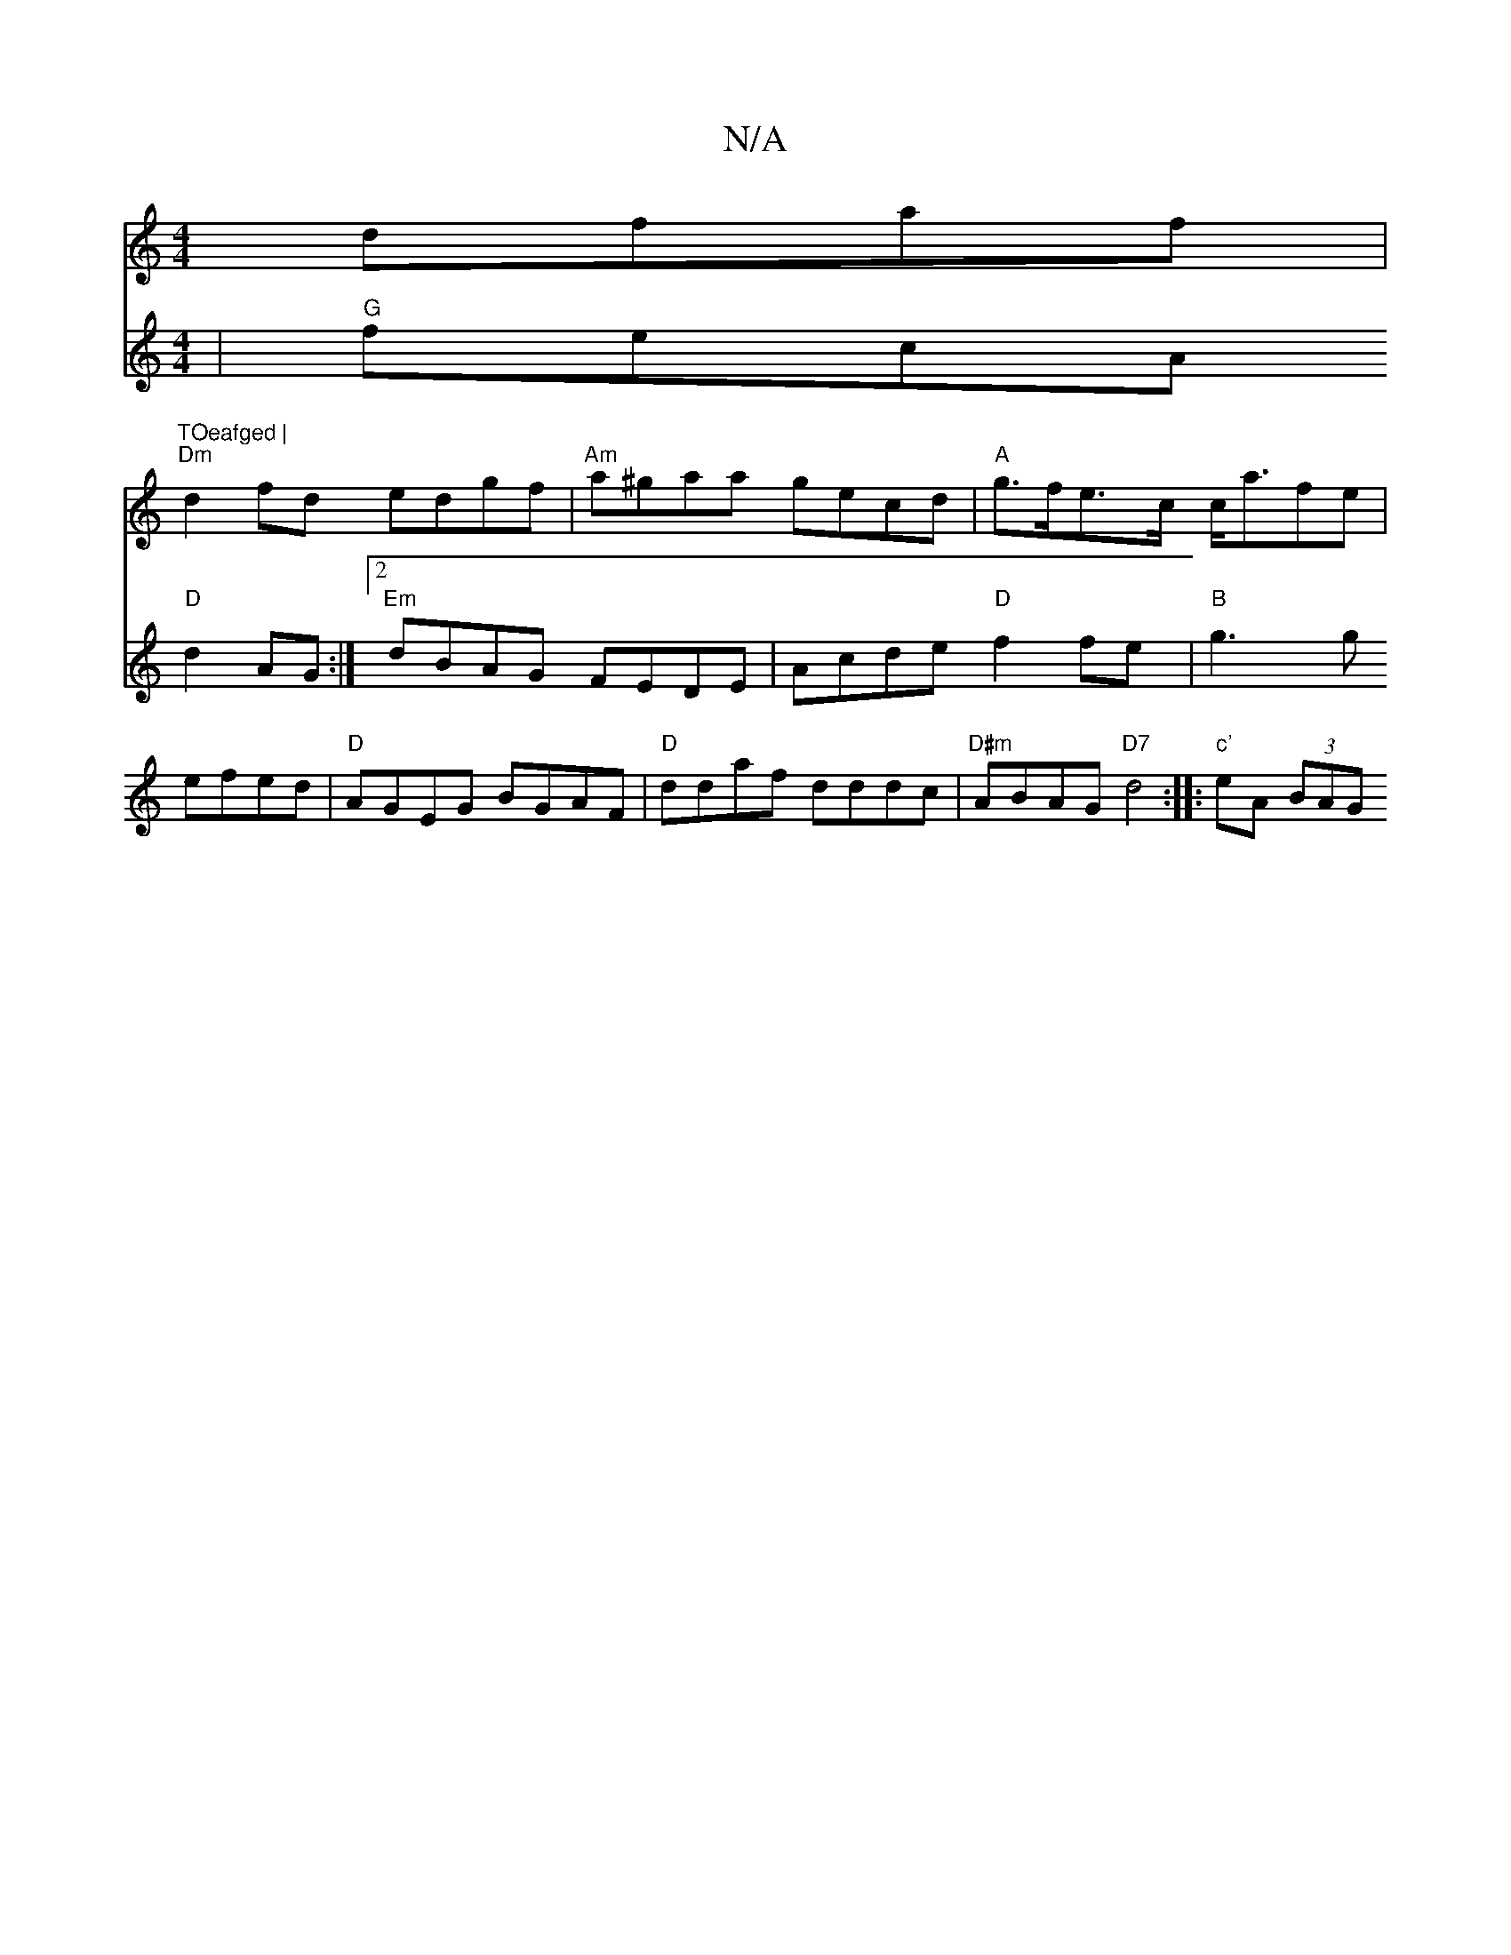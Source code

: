 X:1
T:N/A
M:4/4
R:N/A
K:Cmajor
dfaf|"TOeafged |
"Dm"d2fd edgf|"Am"a^gaa gecd|"A"g>fe>c c<afe|
V:a3ba2fg | "G" fecA "D"d2AG:|2 "Em"dBAG FEDE-|Acde "D" f2fe|"B" g3g efed|"D" AGEG BGAF|
"D" ddaf dddc|"D#m"ABAG "D7"d4:|
|: "c'"eA (3BAG